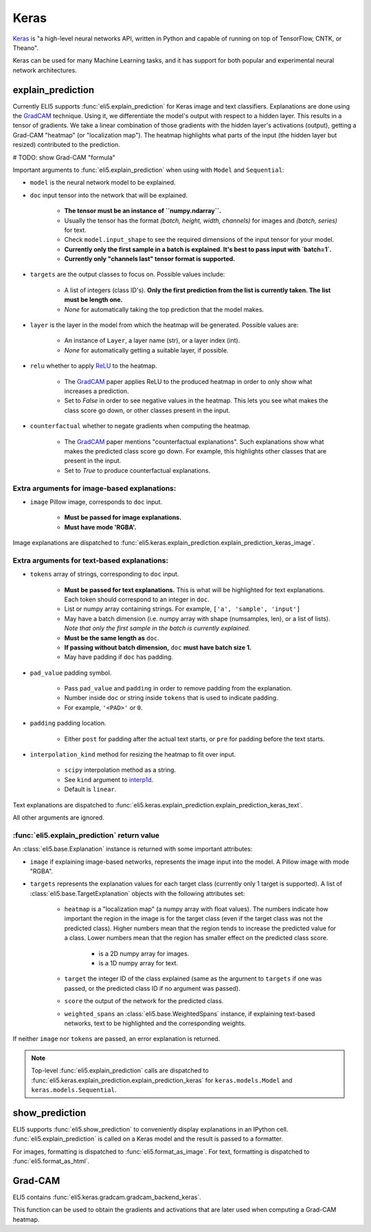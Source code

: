 .. _library-keras:

Keras
=====

Keras_ is "a high-level neural networks API, written in Python and capable of running on top of TensorFlow, CNTK, or Theano". 

Keras can be used for many Machine Learning tasks, and it has support for both popular
and experimental neural network architectures.

.. _Keras: https://keras.io/

.. _GradCAM: https://arxiv.org/abs/1610.02391/


.. _keras-explain-prediction:

explain_prediction
------------------

Currently ELI5 supports :func:`eli5.explain_prediction` for Keras image and text classifiers.
Explanations are done using the GradCAM_ technique. Using it, we differentiate the model's output with respect to a hidden layer. This results in a tensor of gradients. We take a linear combination of those gradients with the hidden layer's activations (output), getting a Grad-CAM "heatmap" (or "localization map"). The heatmap highlights what parts of the input (the hidden layer but resized) contributed to the prediction.


# TODO: show Grad-CAM "formula"


Important arguments to :func:`eli5.explain_prediction` when using with ``Model`` and ``Sequential``:

* ``model`` is the neural network model to be explained.

* ``doc`` input tensor into the network that will be explained.
    
    - **The tensor must be an instance of ``numpy.ndarray``.**

    - Usually the tensor has the format `(batch, height, width, channels)` for images and `(batch, series)` for text.
    
    - Check ``model.input_shape`` to see the required dimensions of the input tensor for your model.

    - **Currently only the first sample in a batch is explained. It's best to pass input with `batch=1`.**

    - **Currently only "channels last" tensor format is supported.**

* ``targets`` are the output classes to focus on. Possible values include: 

    - A list of integers (class ID's). **Only the first prediction from the list is currently taken. The list must be length one.**

    - `None` for automatically taking the top prediction that the model makes.

* ``layer`` is the layer in the model from which the heatmap will be generated. Possible values are:
    
    - An instance of ``Layer``, a layer name (str), or a layer index (int).

    - `None` for automatically getting a suitable layer, if possible.

* ``relu`` whether to apply `ReLU <https://en.wikipedia.org/wiki/Rectifier_(neural_networks)>`_ to the heatmap.
    
    - The GradCAM_ paper applies ReLU to the produced heatmap in order to only show what increases a prediction.

    - Set to `False` in order to see negative values in the heatmap. This lets you see what makes the class score go down, or other classes present in the input.

* ``counterfactual`` whether to negate gradients when computing the heatmap.

    - The GradCAM_ paper mentions "counterfactual explanations". Such explanations show what makes the predicted class score go down. For example, this highlights other classes that are present in the input.

    - Set to `True` to produce counterfactual explanations.


Extra arguments for image-based explanations:
^^^^^^^^^^^^^^^^^^^^^^^^^^^^^^^^^^^^^^^^^^^^^

* ``image`` Pillow image, corresponds to ``doc`` input.

    - **Must be passed for image explanations.**

    - **Must have mode 'RGBA'.**

Image explanations are dispatched to :func:`eli5.keras.explain_prediction.explain_prediction_keras_image`.


Extra arguments for text-based explanations:
^^^^^^^^^^^^^^^^^^^^^^^^^^^^^^^^^^^^^^^^^^^^

* ``tokens`` array of strings, corresponding to ``doc`` input.

    - **Must be passed for text explanations.** This is what will be highlighted for text explanations. Each token should correspond to an integer in ``doc``.

    - List or numpy array containing strings. For example, ``['a', 'sample', 'input']`` 

    - May have a batch dimension (i.e. numpy array with shape (numsamples, len), or a list of lists). *Note that only the first sample in the batch is currently explained.*

    - **Must be the same length as** ``doc``.

    - **If passing without batch dimension,** ``doc`` **must have batch size 1.**

    - May have padding if ``doc`` has padding.

* ``pad_value`` padding symbol.

    - Pass ``pad_value`` and ``padding`` in order to remove padding from the explanation.

    - Number inside ``doc`` or string inside ``tokens`` that is used to indicate padding.

    - For example, ``'<PAD>'`` or ``0``.

* ``padding`` padding location.

    - Either ``post`` for padding after the actual text starts, or ``pre`` for padding before the text starts.

* ``interpolation_kind`` method for resizing the heatmap to fit over input.

    - ``scipy`` interpolation method as a string.

    - See ``kind`` argument to `interp1d <https://docs.scipy.org/doc/scipy/reference/generated/scipy.interpolate.interp1d.html>`_.

    - Default is ``linear``.

Text explanations are dispatched to :func:`eli5.keras.explain_prediction.explain_prediction_keras_text`.


All other arguments are ignored.


:func:`eli5.explain_prediction` return value
^^^^^^^^^^^^^^^^^^^^^^^^^^^^^^^^^^^^^^^^^^^^

An :class:`eli5.base.Explanation` instance is returned with some important attributes:

* ``image`` if explaining image-based networks, represents the image input into the model. A Pillow image with mode "RGBA".

* ``targets`` represents the explanation values for each target class (currently only 1 target is supported). A list of :class:`eli5.base.TargetExplanation` objects with the following attributes set:

    * ``heatmap``  is a "localization map" (a numpy array with float values). The numbers indicate how important the region in the image is for the target class (even if the target class was not the predicted class). Higher numbers mean that the region tends to increase the predicted value for a class. Lower numbers mean that the region has smaller effect on the predicted class score.
        
        - is a 2D numpy array for images.

        - is a 1D numpy array for text.

    * ``target`` the integer ID of the class explained (same as the argument to ``targets`` if one was passed, or the predicted class ID if no argument was passed).

    * ``score`` the output of the network for the predicted class.

    * ``weighted_spans`` an :class:`eli5.base.WeightedSpans` instance, if explaining text-based networks, text to be highlighted and the corresponding weights.


If neither ``image`` nor ``tokens`` are passed, an error explanation is returned.


.. note::
    Top-level :func:`eli5.explain_prediction` calls are dispatched
    to :func:`eli5.keras.explain_prediction.explain_prediction_keras` for
    ``keras.models.Model`` and ``keras.models.Sequential``.


.. _keras-show-prediction:

show_prediction
---------------

ELI5 supports :func:`eli5.show_prediction` to conveniently display explanations in an IPython cell.
:func:`eli5.explain_prediction` is called on a Keras model and the result is passed to a formatter.

For images, formatting is dispatched to :func:`eli5.format_as_image`.
For text, formatting is dispatched to :func:`eli5.format_as_html`.


.. _keras-gradcam:

Grad-CAM
--------

ELI5 contains :func:`eli5.keras.gradcam.gradcam_backend_keras`.

This function can be used to obtain the gradients and activations that are later used when computing a Grad-CAM heatmap.